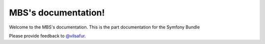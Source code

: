 ====================
MBS's documentation!
====================

Welcome to the MBS's documentation.
This is the part documentation for the Symfony Bundle

Please provide feedback to `@vilsafur`_.

.. _@vilsafur: http://twitter.com/vilsafur

